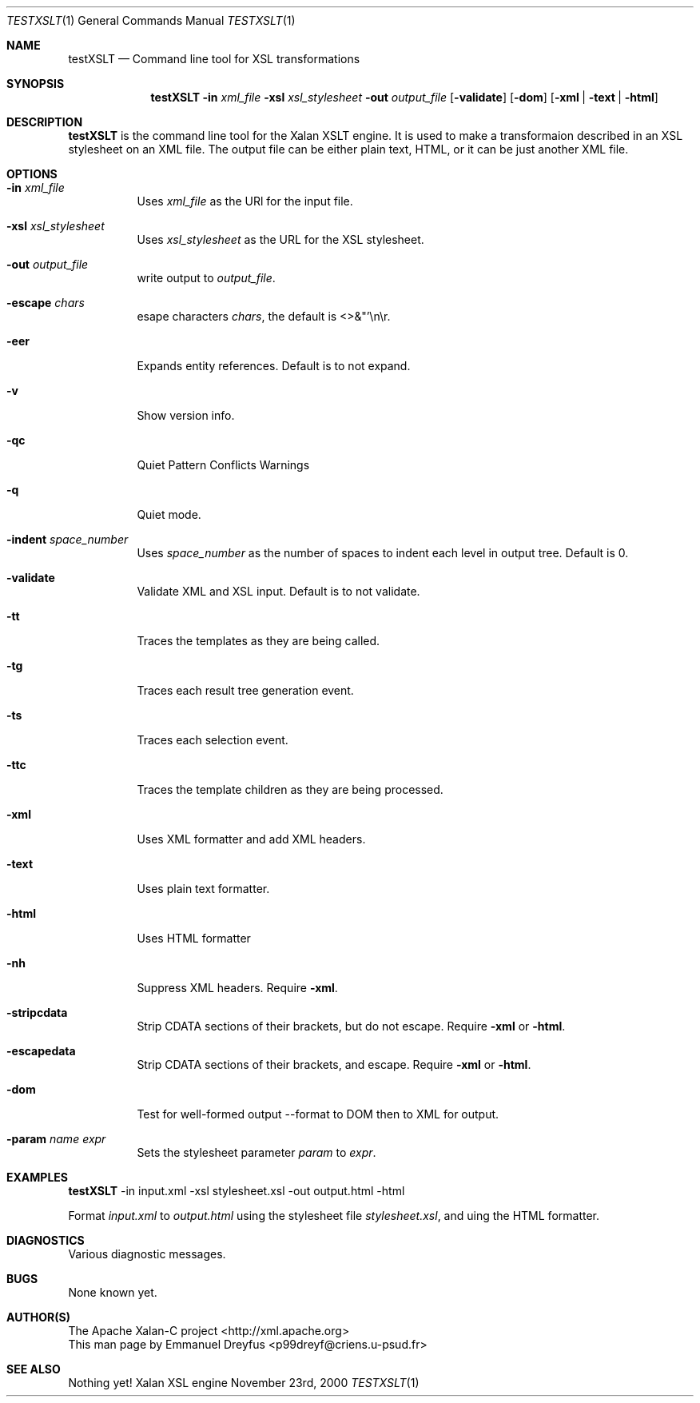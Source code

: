 .Dd November 23rd, 2000
.Dt TESTXSLT 1
.Os "Xalan XSL engine"
.Sh NAME
.Nm testXSLT
.Nd Command line tool for XSL transformations
.Sh SYNOPSIS
.Nm
.Fl in Ar xml_file
.Fl xsl Ar xsl_stylesheet
.Fl out Ar output_file
.Op Fl validate
.Op Fl dom
.Op Fl xml | Fl text | Fl html
.Sh DESCRIPTION
.Nm 
is the command line tool for the Xalan XSLT engine. It is used to make a transformaion described in an XSL stylesheet on an XML file. The output file can be either plain text, HTML, or it can be just another XML file. 
.Sh OPTIONS
.Bl -tag -width indent
.It Fl in Ar xml_file
Uses
.Ar xml_file
as the URl for the input file.
.It Fl xsl Ar xsl_stylesheet
Uses
.Ar xsl_stylesheet
as the URL for the XSL stylesheet.
.It Fl out Ar output_file
write output to 
.Ar output_file .
.It Fl escape Ar chars
esape characters
.Ar chars ,
the default is <>&"'\en\er.
.It Fl eer
Expands entity references. Default is to not expand.
.It Fl v
Show version info.
.It Fl qc
Quiet Pattern Conflicts Warnings
.It Fl q
Quiet mode.
.It Fl indent Ar space_number 
Uses
.Ar space_number
as the number of spaces to indent each level in output tree. Default is 0. 
.It Fl validate
Validate XML and XSL input. Default is to not validate.
.It Fl tt
Traces the templates as they are being called.  
.It Fl tg
Traces each result tree generation event.
.It Fl ts
Traces each selection event.
.It Fl ttc
Traces the template children as they are being processed.
.It Fl xml
Uses XML formatter and add XML headers.
.It Fl text
Uses plain text formatter.
.It Fl html
Uses HTML formatter
.It Fl nh
Suppress XML headers. Require 
.Fl xml .
.It Fl stripcdata
Strip CDATA sections of their brackets, but do not escape. Require
.Fl xml
or
.Fl html .
.It Fl escapedata
Strip CDATA sections of their brackets, and escape. Require
.Fl xml
or
.Fl html .
.It Fl dom
Test for well-formed output --format to DOM then to XML for output.
.It Fl param Ar name Ar expr
Sets the stylesheet parameter
.Ar param
to 
.Ar expr .
.El
.Sh EXAMPLES
.Bd -litteral -offset indent
.Nm
-in input.xml -xsl stylesheet.xsl -out output.html -html
.Ed 
.Pp
Format 
.Ar input.xml 
to 
.Ar output.html
using the stylesheet file
.Ar stylesheet.xsl ,
and uing the HTML formatter.
.Sh DIAGNOSTICS 
Various diagnostic messages.
.Sh BUGS
None known yet.
.Sh AUTHOR(S)
.An The Apache Xalan-C project Aq http://xml.apache.org 
.br
This man page by
.An Emmanuel Dreyfus Aq p99dreyf@criens.u-psud.fr
.Pp
.Sh SEE ALSO 
Nothing yet!
